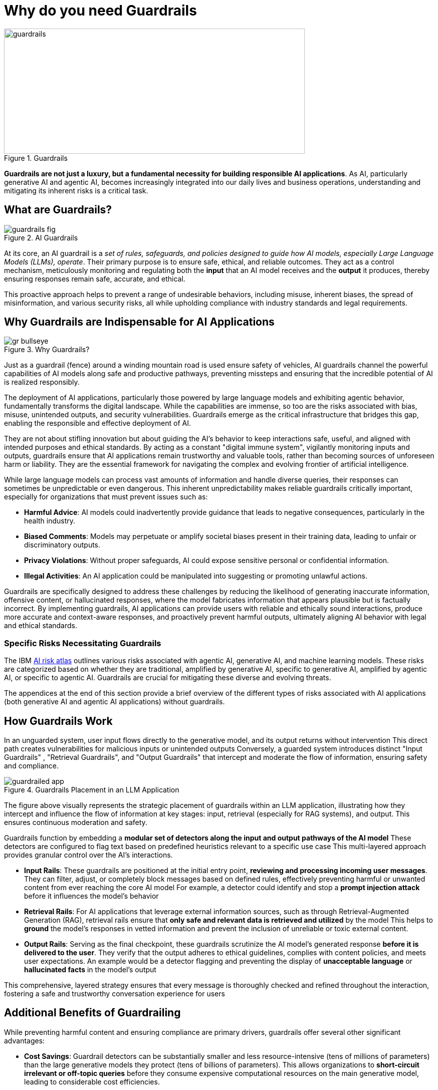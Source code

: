 # Why do you need Guardrails
:navtitle: Why Guardrails?

image::guardrails.png[title=Guardrails, width="600", height="250"]

**Guardrails are not just a luxury, but a fundamental necessity for building responsible AI applications**. As AI, particularly generative AI and agentic AI, becomes increasingly integrated into our daily lives and business operations, understanding and mitigating its inherent risks is a critical task.

== What are Guardrails?

image::guardrails-fig.png[title=AI Guardrails]

At its core, an AI guardrail is a __set of rules, safeguards, and policies designed to guide how AI models, especially Large Language Models (LLMs), operate__. Their primary purpose is to ensure safe, ethical, and reliable outcomes. They act as a control mechanism, meticulously monitoring and regulating both the **input** that an AI model receives and the **output** it produces, thereby ensuring responses remain safe, accurate, and ethical.

This proactive approach helps to prevent a range of undesirable behaviors, including misuse, inherent biases, the spread of misinformation, and various security risks, all while upholding compliance with industry standards and legal requirements.

== Why Guardrails are Indispensable for AI Applications

image::gr-bullseye.png[title=Why Guardrails?]

Just as a guardrail (fence) around a winding mountain road is used ensure safety of vehicles, AI guardrails channel the powerful capabilities of AI models along safe and productive pathways, preventing missteps and ensuring that the incredible potential of AI is realized responsibly.

The deployment of AI applications, particularly those powered by large language models and exhibiting agentic behavior, fundamentally transforms the digital landscape. While the capabilities are immense, so too are the risks associated with bias, misuse, unintended outputs, and security vulnerabilities. Guardrails emerge as the critical infrastructure that bridges this gap, enabling the responsible and effective deployment of AI.

They are not about stifling innovation but about guiding the AI's behavior to keep interactions safe, useful, and aligned with intended purposes and ethical standards. By acting as a constant "digital immune system", vigilantly monitoring inputs and outputs, guardrails ensure that AI applications remain trustworthy and valuable tools, rather than becoming sources of unforeseen harm or liability. They are the essential framework for navigating the complex and evolving frontier of artificial intelligence.

While large language models can process vast amounts of information and handle diverse queries, their responses can sometimes be unpredictable or even dangerous. This inherent unpredictability makes reliable guardrails critically important, especially for organizations that must prevent issues such as:

* **Harmful Advice**: AI models could inadvertently provide guidance that leads to negative consequences, particularly in the health industry.
* **Biased Comments**: Models may perpetuate or amplify societal biases present in their training data, leading to unfair or discriminatory outputs.
* **Privacy Violations**: Without proper safeguards, AI could expose sensitive personal or confidential information.
* **Illegal Activities**: An AI application could be manipulated into suggesting or promoting unlawful actions.

Guardrails are specifically designed to address these challenges by reducing the likelihood of generating inaccurate information, offensive content, or hallucinated responses, where the model fabricates information that appears plausible but is factually incorrect. By implementing guardrails, AI applications can provide users with reliable and ethically sound interactions, produce more accurate and context-aware responses, and proactively prevent harmful outputs, ultimately aligning AI behavior with legal and ethical standards.

=== Specific Risks Necessitating Guardrails

The IBM https://www.ibm.com/docs/en/watsonx/saas?topic=ai-risk-atlas[AI risk atlas] outlines various risks associated with agentic AI, generative AI, and machine learning models. These risks are categorized based on whether they are traditional, amplified by generative AI, specific to generative AI, amplified by agentic AI, or specific to agentic AI. Guardrails are crucial for mitigating these diverse and evolving threats.

The appendices at the end of this section provide a brief overview of the different types of risks associated with AI applications (both generative AI and agentic AI applications) without guardrails.

== How Guardrails Work

In an unguarded system, user input flows directly to the generative model, and its output returns without intervention This direct path creates vulnerabilities for malicious inputs or unintended outputs Conversely, a guarded system introduces distinct "Input Guardrails" , "Retrieval Guardrails", and "Output Guardrails" that intercept and moderate the flow of information, ensuring safety and compliance.

image::guardrailed-app.png[title=Guardrails Placement in an LLM Application]

The figure above visually represents the strategic placement of guardrails within an LLM application, illustrating how they intercept and influence the flow of information at key stages: input, retrieval (especially for RAG systems), and output. This ensures continuous moderation and safety.

Guardrails function by embedding a **modular set of detectors along the input and output pathways of the AI model** These detectors are configured to flag text based on predefined heuristics relevant to a specific use case This multi-layered approach provides granular control over the AI's interactions.

* **Input Rails**: These guardrails are positioned at the initial entry point, *reviewing and processing incoming user messages*. They can filter, adjust, or completely block messages based on defined rules, effectively preventing harmful or unwanted content from ever reaching the core AI model For example, a detector could identify and stop a *prompt injection attack* before it influences the model's behavior
* **Retrieval Rails**: For AI applications that leverage external information sources, such as through Retrieval-Augmented Generation (RAG), retrieval rails ensure that **only safe and relevant data is retrieved and utilized** by the model This helps to *ground* the model's responses in vetted information and prevent the inclusion of unreliable or toxic external content.
* **Output Rails**: Serving as the final checkpoint, these guardrails scrutinize the AI model's generated response *before it is delivered to the user*. They verify that the output adheres to ethical guidelines, complies with content policies, and meets user expectations. An example would be a detector flagging and preventing the display of *unacceptable language* or *hallucinated facts* in the model's output

This comprehensive, layered strategy ensures that every message is thoroughly checked and refined throughout the interaction, fostering a safe and trustworthy conversation experience for users

== Additional Benefits of Guardrailing

While preventing harmful content and ensuring compliance are primary drivers, guardrails offer several other significant advantages:

* **Cost Savings**: Guardrail detectors can be substantially smaller and less resource-intensive (tens of millions of parameters) than the large generative models they protect (tens of billions of parameters). This allows organizations to *short-circuit irrelevant or off-topic queries* before they consume expensive computational resources on the main generative model, leading to considerable cost efficiencies.
* **Ensuring Appropriate Language**: Guardrails can enforce the use of language that is appropriate for the specific use case and brand For instance, they can detect and prompt the model to rephrase overly formal language if the application is intended to be friendly and conversational
* **Authoritative Responses**: By integrating model evaluation, guardrails can ensure that the AI model only engages in discussions on subjects for which it has sufficient knowledge and authority. This prevents the model from generating unreliable information by limiting its scope to proven areas of expertise.

== Appendix

=== Risks Amplified by, or specific to Agentic AI

AI agents are software entities that use AI techniques and possess the agency to act in their environment based on set goals, deciding and executing actions autonomously. Since recent agents are often built on large language models, generative AI risks are also applicable to them.

* **Fairness**:
** Discriminatory actions 
** Introduce data bias 

* **Privacy**:
** Sharing IP/PI/confidential information with user 
** Sharing IP/PI/confidential information with tools

* **Value Alignment**:
** Over or under reliance on AI agents 
** Misaligned actions 

* **Robustness** :
** Attack on AI agents’ external resources 
** Unauthorized use 
** Exploit trust mismatch 
** Function calling *hallucination* 

* **Computational Inefficiency**:
** Redundant actions 

* **Governance**:
** Incomplete AI agent evaluation 
** Mitigation and maintenance 
** Lack of AI agent transparency 
** Reproducibility 
** Accountability of AI agent actions 
** AI agent compliance 

* **Societal Impact**:
** Impact on human dignity 
** AI agents' impact on human agency
** AI agents' impact on jobs 
** AI agents' impact on environment 

* **Explainability**:
** Unexplainable and untraceable actions

=== Risks Applicable to Generative AI Models (and Traditional AI)

These risks are broadly applicable to generative AI models, which form the foundation for many AI applications today.

* **Training Data Risks**:
** **Accuracy**: Unrepresentative data, Data contamination
** **Fairness**: Data bias
** **Value Alignment**: Improper data curation, Improper retraining
** **Robustness**: Data poisoning
** **Privacy**: Personal information in data, Reidentification, Data privacy rights alignment
** **Transparency**: Lack of training data transparency, Uncertain data provenance
** **Data Laws**: Data acquisition restrictions, Data usage restrictions, Data transfer restrictions
** **Intellectual Property**: Confidential information in data, Data usage rights restrictions

* **Inference Risks**:
** **Accuracy**: Poor model accuracy
** **Robustness (Model Behavior Manipulation)**: Evasion attack, Extraction attack, *Jailbreaking*
** **Intellectual Property**: IP information in prompt, Confidential data in prompt
** **Robustness (Prompt Attacks)**: *Prompt injection attack*, Prompt leaking, Prompt priming, Context overload attack, Direct instructions attack, Encoded interactions attack, Indirect instructions attack, Social hacking attack, Specialized tokens attack 
**  **Privacy**: Personal information in prompt, Attribute inference attack, Membership inference attack 

* **Output Risks** :
** **Fairness**: Decision bias, Output bias 
** **Value Alignment**: Harmful output, Harmful code generation, Toxic output, Incomplete advice, Over or under reliance 
** **Misuse**: Dangerous use, Spreading disinformation, Nonconsensual use, Spreading toxicity, Improper usage, Non-disclosure 
** **Robustness**: *Hallucination* 
** **Privacy**: Exposing personal information 
** **Intellectual Property**: Copyright infringement, Revealing confidential information 
** **Explainability**: Unexplainable output, Unreliable source attribution, Untraceable attribution, Inaccessible training data 

* **Non-Technical Risks**:
** **Governance**: Lack of data transparency, Lack of model transparency, Lack of system transparency, Incomplete usage definition, Incorrect risk testing, Unrepresentative risk testing, Lack of testing diversity 
** **Legal Compliance**: Model usage rights restrictions, Legal accountability, Generated content ownership and IP 
** **Societal Impact**: Impact on the environment, Impact on affected communities, Human exploitation, Impact on Jobs, AI agents' Impact on human agency, Impact on cultural diversity
